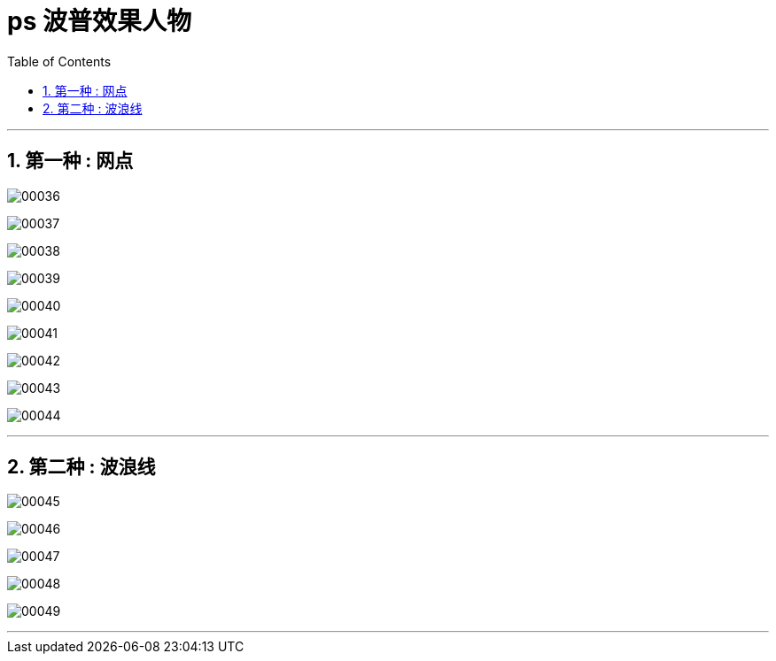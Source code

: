 
= ps 波普效果人物
:toc: left
:toclevels: 3
:sectnums:

'''

== 第一种 : 网点

image:img/00036.png[,] +

image:img/00037.png[,] +

image:img/00038.png[,] +

image:img/00039.png[,] +

image:img/00040.png[,] +

image:img/00041.png[,] +

image:img/00042.png[,] +

image:img/00043.png[,] +

image:img/00044.png[,] +

'''

== 第二种 : 波浪线

image:img/00045.png[,] +

image:img/00046.png[,] +

image:img/00047.png[,] +

image:img/00048.png[,] +

image:img/00049.png[,] +

'''

